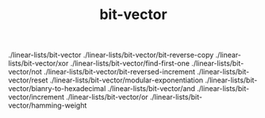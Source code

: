 # _*_ mode:org _*_
#+TITLE: bit-vector
#+STARTUP: indent
#+OPTIONS: toc:nil


./linear-lists/bit-vector
./linear-lists/bit-vector/bit-reverse-copy
./linear-lists/bit-vector/xor
./linear-lists/bit-vector/find-first-one
./linear-lists/bit-vector/not
./linear-lists/bit-vector/bit-reversed-increment
./linear-lists/bit-vector/reset
./linear-lists/bit-vector/modular-exponentiation
./linear-lists/bit-vector/bianry-to-hexadecimal
./linear-lists/bit-vector/and
./linear-lists/bit-vector/increment
./linear-lists/bit-vector/or
./linear-lists/bit-vector/hamming-weight




















# Local Variables:
# eval: (wiki-mode)
# End:
